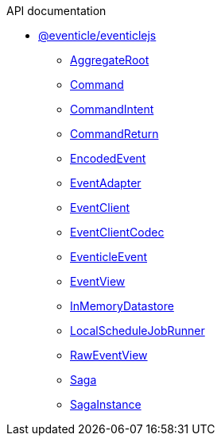 .API documentation
* xref:eventicle_eventiclejs.adoc[@eventicle/eventiclejs]
** xref:eventicle_eventiclejs_AggregateRoot_class.adoc[AggregateRoot]
** xref:eventicle_eventiclejs_Command_interface.adoc[Command]
** xref:eventicle_eventiclejs_CommandIntent_interface.adoc[CommandIntent]
** xref:eventicle_eventiclejs_CommandReturn_interface.adoc[CommandReturn]
** xref:eventicle_eventiclejs_EncodedEvent_interface.adoc[EncodedEvent]
** xref:eventicle_eventiclejs_EventAdapter_interface.adoc[EventAdapter]
** xref:eventicle_eventiclejs_EventClient_interface.adoc[EventClient]
** xref:eventicle_eventiclejs_EventClientCodec_interface.adoc[EventClientCodec]
** xref:eventicle_eventiclejs_EventicleEvent_interface.adoc[EventicleEvent]
** xref:eventicle_eventiclejs_EventView_interface.adoc[EventView]
** xref:eventicle_eventiclejs_InMemoryDatastore_class.adoc[InMemoryDatastore]
** xref:eventicle_eventiclejs_LocalScheduleJobRunner_class.adoc[LocalScheduleJobRunner]
** xref:eventicle_eventiclejs_RawEventView_interface.adoc[RawEventView]
** xref:eventicle_eventiclejs_Saga_class.adoc[Saga]
** xref:eventicle_eventiclejs_SagaInstance_class.adoc[SagaInstance]